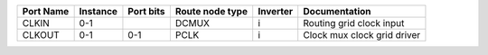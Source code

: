 +-----------+----------+-----------+-----------------+----------+-----------------------------+
| Port Name | Instance | Port bits | Route node type | Inverter |               Documentation |
+===========+==========+===========+=================+==========+=============================+
|     CLKIN |      0-1 |           |           DCMUX |        i |    Routing grid clock input |
+-----------+----------+-----------+-----------------+----------+-----------------------------+
|    CLKOUT |      0-1 |       0-1 |            PCLK |        i | Clock mux clock grid driver |
+-----------+----------+-----------+-----------------+----------+-----------------------------+

